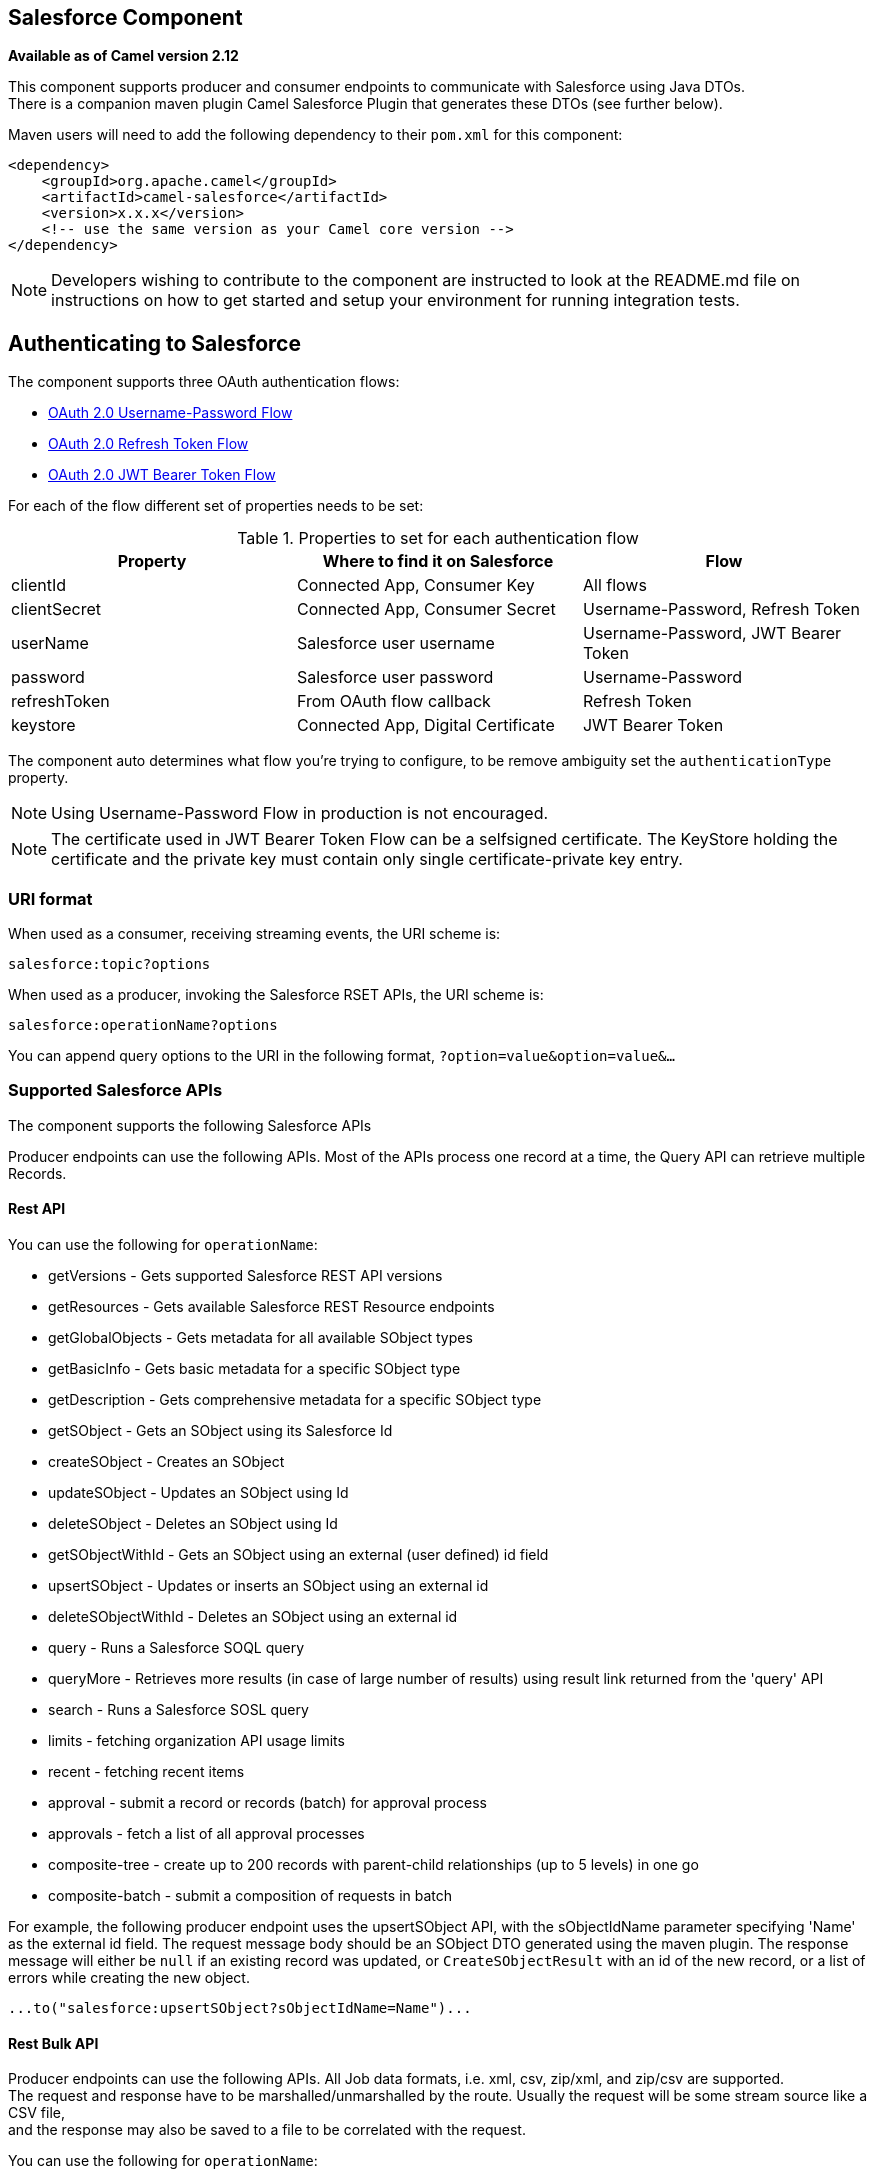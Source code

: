 ## Salesforce Component

*Available as of Camel version 2.12*

This component supports producer and consumer endpoints to communicate
with Salesforce using Java DTOs.  +
 There is a companion maven plugin Camel Salesforce Plugin that
generates these DTOs (see further below).

Maven users will need to add the following dependency to their `pom.xml`
for this component:

[source,xml]
------------------------------------------------------------
<dependency>
    <groupId>org.apache.camel</groupId>
    <artifactId>camel-salesforce</artifactId>
    <version>x.x.x</version>
    <!-- use the same version as your Camel core version -->
</dependency>
------------------------------------------------------------

NOTE: Developers wishing to contribute to the component are instructed
to look at the README.md file on instructions on how to get started and
setup your environment for running integration tests.

## Authenticating to Salesforce

The component supports three OAuth authentication flows:

* https://help.salesforce.com/articleView?id=remoteaccess_oauth_username_password_flow.htm[OAuth 2.0 Username-Password Flow]
* https://help.salesforce.com/articleView?id=remoteaccess_oauth_refresh_token_flow.htm[OAuth 2.0 Refresh Token Flow]
* https://help.salesforce.com/articleView?id=remoteaccess_oauth_jwt_flow.htm[OAuth 2.0 JWT Bearer Token Flow]

For each of the flow different set of properties needs to be set:

.Properties to set for each authentication flow
|===
| Property     | Where to find it on Salesforce     | Flow

| clientId     | Connected App, Consumer Key        | All flows
| clientSecret | Connected App, Consumer Secret     | Username-Password, Refresh Token
| userName     | Salesforce user username           | Username-Password, JWT Bearer Token
| password     | Salesforce user password           | Username-Password
| refreshToken | From OAuth flow callback           | Refresh Token
| keystore     | Connected App, Digital Certificate | JWT Bearer Token
|===

The component auto determines what flow you're trying to configure, to
be remove ambiguity set the `authenticationType` property.

NOTE: Using Username-Password Flow in production is not encouraged.

NOTE: The certificate used in JWT Bearer Token Flow can be a selfsigned 
certificate. The KeyStore holding the certificate and the private key
must contain only single certificate-private key entry.

### URI format

When used as a consumer, receiving streaming events, the URI scheme is:

[source,java]
------------------------
salesforce:topic?options
------------------------

When used as a producer, invoking the Salesforce RSET APIs, the URI
scheme is:

[source,java]
------------------------
salesforce:operationName?options
------------------------

You can append query options to the URI in the following format,
`?option=value&option=value&...`

### Supported Salesforce APIs

The component supports the following Salesforce APIs

Producer endpoints can use the following APIs. Most of the APIs process
one record at a time, the Query API can retrieve multiple Records.

#### Rest API

You can use the following for `operationName`:

* getVersions - Gets supported Salesforce REST API versions
* getResources - Gets available Salesforce REST Resource endpoints
* getGlobalObjects - Gets metadata for all available SObject types
* getBasicInfo - Gets basic metadata for a specific SObject type
* getDescription - Gets comprehensive metadata for a specific SObject
type
* getSObject - Gets an SObject using its Salesforce Id
* createSObject - Creates an SObject
* updateSObject - Updates an SObject using Id
* deleteSObject - Deletes an SObject using Id
* getSObjectWithId - Gets an SObject using an external (user defined) id
field
* upsertSObject - Updates or inserts an SObject using an external id
* deleteSObjectWithId - Deletes an SObject using an external id
* query - Runs a Salesforce SOQL query
* queryMore - Retrieves more results (in case of large number of
results) using result link returned from the 'query' API
* search - Runs a Salesforce SOSL query
* limits - fetching organization API usage limits
* recent - fetching recent items
* approval - submit a record or records (batch) for approval process
* approvals - fetch a list of all approval processes
* composite-tree - create up to 200 records with parent-child relationships (up to 5 levels) in one go
* composite-batch - submit a composition of requests in batch

For example, the following producer endpoint uses the upsertSObject API,
with the sObjectIdName parameter specifying 'Name' as the external id
field. 
The request message body should be an SObject DTO generated using the
maven plugin.  
The response message will either be `null` if an existing record was
updated, or `CreateSObjectResult` with an id of the new record, or a
list of errors while creating the new object.

[source,java]
-----------------------------------------------------------
...to("salesforce:upsertSObject?sObjectIdName=Name")...
-----------------------------------------------------------

#### Rest Bulk API

Producer endpoints can use the following APIs. All Job data formats,
i.e. xml, csv, zip/xml, and zip/csv are supported.  +
 The request and response have to be marshalled/unmarshalled by the
route. Usually the request will be some stream source like a CSV file,
 +
 and the response may also be saved to a file to be correlated with the
request.

You can use the following for `operationName`:

* createJob - Creates a Salesforce Bulk Job
* getJob - Gets a Job using its Salesforce Id
* closeJob - Closes a Job
* abortJob - Aborts a Job
* createBatch - Submits a Batch within a Bulk Job
* getBatch - Gets a Batch using Id
* getAllBatches - Gets all Batches for a Bulk Job Id
* getRequest - Gets Request data (XML/CSV) for a Batch
* getResults - Gets the results of the Batch when its complete
* createBatchQuery - Creates a Batch from an SOQL query
* getQueryResultIds - Gets a list of Result Ids for a Batch Query
* getQueryResult - Gets results for a Result Id

For example, the following producer endpoint uses the createBatch API to
create a Job Batch. The in message must contain a body that can be converted into an
`InputStream` (usually UTF-8 CSV or XML content from a file, etc.) and
header fields 'jobId' for the Job and 'contentType' for the Job content
type, which can be XML, CSV, ZIP_XML or ZIP_CSV. The put message body
will contain `BatchInfo` on success, or throw a `SalesforceException` on
error.

[source,java]
----------------------------------------
...to("salesforce:createBatchJob")..
----------------------------------------

#### Rest Streaming API

Consumer endpoints can use the following sytax for streaming endpoints
to receive Salesforce notifications on create/update.

To create and subscribe to a topic

[source,java]
---------------------------------------------------------------------------------------------------------------------------------------------------------------------------------
from("salesforce:CamelTestTopic?notifyForFields=ALL&notifyForOperations=ALL&sObjectName=Merchandise__c&updateTopic=true&sObjectQuery=SELECT Id, Name FROM Merchandise__c")...
---------------------------------------------------------------------------------------------------------------------------------------------------------------------------------

To subscribe to an existing topic

[source,java]
-------------------------------------------------------------------
from("salesforce:CamelTestTopic&sObjectName=Merchandise__c")...
-------------------------------------------------------------------

### Examples

### Uploading a document to a ContentWorkspace

Create the ContentVersion in Java, using a Processor instance:

[source,java]
-----------------------------------------------------------------------------------
public class ContentProcessor implements Processor {
    public void process(Exchange exchange) throws Exception {
        Message message = exchange.getIn();

        ContentVersion cv = new ContentVersion();
        ContentWorkspace cw = getWorkspace(exchange);
        cv.setFirstPublishLocationId(cw.getId());
        cv.setTitle("test document");
        cv.setPathOnClient("test_doc.html");
        byte[] document = message.getBody(byte[].class);
        ObjectMapper mapper = new ObjectMapper();
        String enc = mapper.convertValue(document, String.class);
        cv.setVersionDataUrl(enc);
        message.setBody(cv);
    }

    protected ContentWorkspace getWorkSpace(Exchange exchange) {
        // Look up the content workspace somehow, maybe use enrich() to add it to a
        // header that can be extracted here
        ....
    }
} 
-----------------------------------------------------------------------------------

Give the output from the processor to the Salesforce component:

[source,java]
-----------------------------------------------------------------------------------------------------
from("file:///home/camel/library")
    .to(new ContentProcessor())     // convert bytes from the file into a ContentVersion SObject 
                                    // for the salesforce component
    .to("salesforce:createSObject"); 
-----------------------------------------------------------------------------------------------------

### Using Salesforce Limits API

With `salesforce:limits` operation you can fetch of API limits from Salesforce and then act upon that data received.
The result of `salesforce:limits` operation is mapped to `org.apache.camel.component.salesforce.api.dto.Limits`
class and can be used in a custom processors or expressions.

For instance, consider that you need to limit the API usage of Salesforce so that 10% of daily API requests is left for
other routes. The body of output message contains an instance of
`org.apache.camel.component.salesforce.api.dto.Limits` object that can be used in conjunction with
link:content-based-router.html[Content Based Router] and link:content-based-router.html[Content Based Router] and 
link:spel-language.html[Spring Expression Language (SpEL)] to choose when to perform queries.

Notice how multiplying `1.0` with the integer value held in `body.dailyApiRequests.remaining` makes the expression
evaluate as with floating point arithmetic, without it - it would end up making integral division which would result
with either `0` (some API limits consumed) or `1` (no API limits consumed).

[source,java]
-----------------------------------------------------------------------------------------------------
from("direct:querySalesforce")
    .to("salesforce:limits")
    .choice()
    .when(spel("#{1.0 * body.dailyApiRequests.remaining / body.dailyApiRequests.max < 0.1}"))
        .to("salesforce:query?...")
    .otherwise()
        .setBody(constant("Used up Salesforce API limits, leaving 10% for critical routes"))
    .endChoice()
-----------------------------------------------------------------------------------------------------

### Working with approvals

All the properties are named exactly the same as in the Salesforce REST API prefixed with `approval.`. You can set
approval properties by setting `approval.PropertyName` of the Endpoint these will be used as template -- meaning
that any property not present in either body or header will be taken from the Endpoint configuration. Or you can set
the approval template on the Endpoint by assigning `approval` property to a reference onto a bean in the Registry.

You can also provide header values using the same `approval.PropertyName` in the incoming message headers.

And finally body can contain one `AprovalRequest` or an `Iterable` of `ApprovalRequest` objects to process as
a batch.

The important thing to remember is the priority of the values specified in these three mechanisms:

. value in body takes precedence before any other
. value in message header takes precedence before template value
. value in template is set if no other value in header or body was given

For example to send one record for approval using values in headers use:

Given a route:

[source,java]
-----------------------------------------------------------------------------------------------------
from("direct:example1")//
        .setHeader("approval.ContextId", simple("${body['contextId']}"))
        .setHeader("approval.NextApproverIds", simple("${body['nextApproverIds']}"))
        .to("salesforce:approval?"//
            + "approval.actionType=Submit"//
            + "&approval.comments=this is a test"//
            + "&approval.processDefinitionNameOrId=Test_Account_Process"//
            + "&approval.skipEntryCriteria=true");
-----------------------------------------------------------------------------------------------------

You could send a record for approval using:

[source,java]
-----------------------------------------------------------------------------------------------------
final Map<String, String> body = new HashMap<>();
body.put("contextId", accountIds.iterator().next());
body.put("nextApproverIds", userId);

final ApprovalResult result = template.requestBody("direct:example1", body, ApprovalResult.class);
-----------------------------------------------------------------------------------------------------

### Using Salesforce Recent Items API

To fetch the recent items use `salesforce:recent` operation. This operation returns an `java.util.List` of
`org.apache.camel.component.salesforce.api.dto.RecentItem` objects (`List<RecentItem>`) that in turn contain
the `Id`, `Name` and `Attributes` (with `type` and `url` properties). You can limit the number of returned items
by specifying `limit` parameter set to maximum number of records to return. For example:

[source,java]
-----------------------------------------------------------------------------------------------------
from("direct:fetchRecentItems")
    to("salesforce:recent")
        .split().body()
            .log("${body.name} at ${body.attributes.url}");
-----------------------------------------------------------------------------------------------------

### Working with approvals

All the properties are named exactly the same as in the Salesforce REST API prefixed with `approval.`. You can set
approval properties by setting `approval.PropertyName` of the Endpoint these will be used as template -- meaning
that any property not present in either body or header will be taken from the Endpoint configuration. Or you can set
the approval template on the Endpoint by assigning `approval` property to a reference onto a bean in the Registry.

You can also provide header values using the same `approval.PropertyName` in the incoming message headers.

And finally body can contain one `AprovalRequest` or an `Iterable` of `ApprovalRequest` objects to process as
a batch.

The important thing to remember is the priority of the values specified in these three mechanisms:

. value in body takes precedence before any other
. value in message header takes precedence before template value
. value in template is set if no other value in header or body was given

For example to send one record for approval using values in headers use:

Given a route:

[source,java]
-----------------------------------------------------------------------------------------------------
from("direct:example1")//
        .setHeader("approval.ContextId", simple("${body['contextId']}"))
        .setHeader("approval.NextApproverIds", simple("${body['nextApproverIds']}"))
        .to("salesforce:approval?"//
            + "approvalActionType=Submit"//
            + "&approvalComments=this is a test"//
            + "&approvalProcessDefinitionNameOrId=Test_Account_Process"//
            + "&approvalSkipEntryCriteria=true");
-----------------------------------------------------------------------------------------------------

You could send a record for approval using:

[source,java]
-----------------------------------------------------------------------------------------------------
final Map<String, String> body = new HashMap<>();
body.put("contextId", accountIds.iterator().next());
body.put("nextApproverIds", userId);

final ApprovalResult result = template.requestBody("direct:example1", body, ApprovalResult.class);
-----------------------------------------------------------------------------------------------------

### Using Salesforce Composite API to submit SObject tree

To create up to 200 records including parent-child relationships use `salesforce:composite-tree` operation. This
requires an instance of `org.apache.camel.component.salesforce.api.dto.composite.SObjectTree` in the input 
message and returns the same tree of objects in the output message. The 
`org.apache.camel.component.salesforce.api.dto.AbstractSObjectBase` instances within the tree get updated with
the identifier values (`Id` property) or their corresponding
`org.apache.camel.component.salesforce.api.dto.composite.SObjectNode` is populated with `errors` on failure.

Note that for some records operation can succeed and for some it can fail -- so you need to manually check for errors.

Easiest way to use this functionality is to use the DTOs generated by the `camel-salesforce-maven-plugin`, but you
also have the option of customizing the references that identify the each object in the tree, for instance primary keys
from your database.

Lets look at an example:

[source,java]
-----------------------------------------------------------------------------------------------------
Account account = ...
Contact president = ...
Contact marketing = ...

Account anotherAccount = ...
Contact sales = ...
Asset someAsset = ...

// build the tree
SObjectTree request = new SObjectTree();
request.addObject(account).addChildren(president, marketing);
request.addObject(anotherAccount).addChild(sales).addChild(someAsset);

final SObjectTree response = template.requestBody("salesforce:composite-tree", tree, SObjectTree.class);
final Map<Boolean, List<SObjectNode>> result = response.allNodes()
                                                   .collect(Collectors.groupingBy(SObjectNode::hasErrors));

final List<SObjectNode> withErrors = result.get(true);
final List<SObjectNode> succeeded = result.get(false);

final String firstId = succeeded.get(0).getId();
-----------------------------------------------------------------------------------------------------

### Using Salesforce Composite API to submit multiple requests in a batch
The Composite API batch operation (`composite-batch`) allows you to accumulate multiple requests in a batch and then
submit them in one go, saving the round trip cost of multiple individual requests. Each response is then received in a
list of responses with the order perserved, so that the n-th requests response is in the n-th place of the response.

NOTE: The results can vary from API to API so the result of the request is given as a `java.lang.Object`. In most cases
the result will be a `java.util.Map` with string keys and values or other `java.util.Map` as value. Requests made in
JSON format hold some type information (i.e. it is known what values are strings and what values are numbers), so in
general those will be more type friendly. Note that the responses will vary between XML and JSON, this is due to the
responses from Salesforce API being different. So be careful if you switch between formats without changing the response
handling code.

Lets look at an example:

[source,java]
-----------------------------------------------------------------------------------------------------
final String acountId = ...
final SObjectBatch batch = new SObjectBatch("38.0");

final Account updates = new Account();
updates.setName("NewName");
batch.addUpdate("Account", accountId, updates);

final Account newAccount = new Account();
newAccount.setName("Account created from Composite batch API");
batch.addCreate(newAccount);

batch.addGet("Account", accountId, "Name", "BillingPostalCode");

batch.addDelete("Account", accountId);

final SObjectBatchResponse response = template.requestBody("salesforce:composite-batch?format=JSON", batch, SObjectBatchResponse.class);

boolean hasErrors = response.hasErrors(); // if any of the requests has resulted in either 4xx or 5xx HTTP status
final List<SObjectBatchResult> results = response.getResults(); // results of three operations sent in batch

final SObjectBatchResult updateResult = results.get(0); // update result
final int updateStatus = updateResult.getStatusCode(); // probably 204
final Object updateResultData = updateResult.getResult(); // probably null

final SObjectBatchResult createResult = results.get(1); // create result
@SuppressWarnings("unchecked")
final Map<String, Object> createData = (Map<String, Object>) createResult.getResult();
final String newAccountId = createData.get("id"); // id of the new account, this is for JSON, for XML it would be createData.get("Result").get("id")

final SObjectBatchResult retrieveResult = results.get(2); // retrieve result
@SuppressWarnings("unchecked")
final Map<String, Object> retrieveData = (Map<String, Object>) retrieveResult.getResult();
final String accountName = retrieveData.get("Name"); // Name of the retrieved account, this is for JSON, for XML it would be createData.get("Account").get("Name")
final String accountBillingPostalCode = retrieveData.get("BillingPostalCode"); // Name of the retrieved account, this is for JSON, for XML it would be createData.get("Account").get("BillingPostalCode")

final SObjectBatchResult deleteResult = results.get(3); // delete result
final int updateStatus = deleteResult.getStatusCode(); // probably 204
final Object updateResultData = deleteResult.getResult(); // probably null

-----------------------------------------------------------------------------------------------------

### Camel Salesforce Maven Plugin

This Maven plugin generates DTOs for the Camel
link:salesforce.html[Salesforce].

### Options







// component options: START
The Salesforce component supports 27 options which are listed below.



[width="100%",cols="2,5,^1,2",options="header"]
|=======================================================================
| Name | Description | Default | Type
| **authenticationType** (security) | Explicit authentication method to be used one of USERNAME_PASSWORD REFRESH_TOKEN or JWT. Salesforce component can auto-determine the authentication method to use from the properties set set this property to eliminate any ambiguity. |  | AuthenticationType
| **loginConfig** (security) | All authentication configuration in one nested bean all properties set there can be set directly on the component as well |  | SalesforceLoginConfig
| **loginUrl** (security) | *Required* URL of the Salesforce instance by default set to https://login.salesforce.com | https://login.salesforce.com | String
| **clientId** (security) | *Required* OAuth Consumer Key of the connected app configured in the Salesforce instance setup. Typically a connected app needs to be configured but one can be provided by installing a package. |  | String
| **clientSecret** (security) | OAuth Consumer Secret of the connected app configured in the Salesforce instance setup. |  | String
| **keystore** (security) | KeyStore parameters to use in OAuth JWT flow. The KeyStore should contain only one entry with private key and certificate. Salesforce does not verify the certificate chain so this can easily be a selfsigned certificate. Make sure that you upload the certificate to the corresponding connected app. |  | KeyStoreParameters
| **refreshToken** (security) | Refresh token already obtained in the refresh token OAuth flow. One needs to setup a web application and configure a callback URL to receive the refresh token or configure using the builtin callback at https://login.salesforce.com/services/oauth2/success or https://test.salesforce.com/services/oauth2/success and then retrive the refresh_token from the URL at the end of the flow. Note that in development organizations Salesforce allows hosting the callback web application at localhost. |  | String
| **userName** (security) | Username used in OAuth flow to gain access to access token. It's easy to get started with password OAuth flow but in general one should avoid it as it is deemed less secure than other flows. |  | String
| **password** (security) | Password used in OAuth flow to gain access to access token. It's easy to get started with password OAuth flow but in general one should avoid it as it is deemed less secure than other flows. Make sure that you append security token to the end of the password if using one. |  | String
| **lazyLogin** (security) | If set to true prevents the component from authenticating to Salesforce with the start of the component. You would generaly set this to the (default) false and authenticate early and be immediately aware of any authentication issues. | false | boolean
| **config** (common) | Global endpoint configuration - use to set values that are common to all endpoints |  | SalesforceEndpoint Config
| **httpClientProperties** (common) | Used to set any properties that can be configured on the underlying HTTP client. Have a look at properties of SalesforceHttpClient and the Jetty HttpClient for all available options. |  | Map
| **sslContextParameters** (security) | SSL parameters to use see SSLContextParameters class for all available options. |  | SSLContextParameters
| **useGlobalSslContext Parameters** (security) | Enable usage of global SSL context parameters | false | boolean
| **httpProxyHost** (proxy) | Hostname of the HTTP proxy server to use. |  | String
| **httpProxyPort** (proxy) | Port number of the HTTP proxy server to use. |  | Integer
| **httpProxyUsername** (security) | Username to use to authenticate against the HTTP proxy server. |  | String
| **httpProxyPassword** (security) | Password to use to authenticate against the HTTP proxy server. |  | String
| **isHttpProxySocks4** (proxy) | If set to true the configures the HTTP proxy to use as a SOCKS4 proxy. | false | boolean
| **isHttpProxySecure** (security) | If set to false disables the use of TLS when accessing the HTTP proxy. | true | boolean
| **httpProxyIncluded Addresses** (proxy) | A list of addresses for which HTTP proxy server should be used. |  | Set
| **httpProxyExcluded Addresses** (proxy) | A list of addresses for which HTTP proxy server should not be used. |  | Set
| **httpProxyAuthUri** (security) | Used in authentication against the HTTP proxy server needs to match the URI of the proxy server in order for the httpProxyUsername and httpProxyPassword to be used for authentication. |  | String
| **httpProxyRealm** (security) | Realm of the proxy server used in preemptive Basic/Digest authentication methods against the HTTP proxy server. |  | String
| **httpProxyUseDigest Auth** (security) | If set to true Digest authentication will be used when authenticating to the HTTP proxyotherwise Basic authorization method will be used | false | boolean
| **packages** (common) | In what packages are the generated DTO classes. Typically the classes would be generated using camel-salesforce-maven-plugin. Set it if using the generated DTOs to gain the benefit of using short SObject names in parameters/header values. |  | String[]
| **resolveProperty Placeholders** (advanced) | Whether the component should resolve property placeholders on itself when starting. Only properties which are of String type can use property placeholders. | true | boolean
|=======================================================================
// component options: END










// endpoint options: START
The Salesforce endpoint is configured using URI syntax:

    salesforce:operationName:topicName

with the following path and query parameters:

#### Path Parameters (2 parameters):

[width="100%",cols="2,5,^1,2",options="header"]
|=======================================================================
| Name | Description | Default | Type
| **operationName** | The operation to use |  | OperationName
| **topicName** | The name of the topic to use |  | String
|=======================================================================

#### Query Parameters (43 parameters):

[width="100%",cols="2,5,^1,2",options="header"]
|=======================================================================
| Name | Description | Default | Type
| **apexMethod** (common) | APEX method name |  | String
| **apexQueryParams** (common) | Query params for APEX method |  | Map
| **apexUrl** (common) | APEX method URL |  | String
| **apiVersion** (common) | Salesforce API version defaults to SalesforceEndpointConfig.DEFAULT_VERSION |  | String
| **backoffIncrement** (common) | Backoff interval increment for Streaming connection restart attempts for failures beyond CometD auto-reconnect. |  | long
| **batchId** (common) | Bulk API Batch ID |  | String
| **contentType** (common) | Bulk API content type one of XML CSV ZIP_XML ZIP_CSV |  | ContentType
| **defaultReplayId** (common) | Default replayId setting if no value is found in link initialReplayIdMap |  | Long
| **format** (common) | Payload format to use for Salesforce API calls either JSON or XML defaults to JSON |  | PayloadFormat
| **httpClient** (common) | Custom Jetty Http Client to use to connect to Salesforce. |  | SalesforceHttpClient
| **includeDetails** (common) | Include details in Salesforce1 Analytics report defaults to false. |  | Boolean
| **initialReplayIdMap** (common) | Replay IDs to start from per channel name. |  | Map
| **instanceId** (common) | Salesforce1 Analytics report execution instance ID |  | String
| **jobId** (common) | Bulk API Job ID |  | String
| **limit** (common) | Limit on number of returned records. Applicable to some of the API check the Salesforce documentation. |  | Integer
| **maxBackoff** (common) | Maximum backoff interval for Streaming connection restart attempts for failures beyond CometD auto-reconnect. |  | long
| **notFoundBehaviour** (common) | Sets the behaviour of 404 not found status received from Salesforce API. Should the body be set to NULL link NotFoundBehaviourNULL or should a exception be signaled on the exchange link NotFoundBehaviourEXCEPTION - the default. |  | NotFoundBehaviour
| **notifyForFields** (common) | Notify for fields options are ALL REFERENCED SELECT WHERE |  | NotifyForFieldsEnum
| **notifyForOperationCreate** (common) | Notify for create operation defaults to false (API version = 29.0) |  | Boolean
| **notifyForOperationDelete** (common) | Notify for delete operation defaults to false (API version = 29.0) |  | Boolean
| **notifyForOperations** (common) | Notify for operations options are ALL CREATE EXTENDED UPDATE (API version 29.0) |  | NotifyForOperations Enum
| **notifyForOperationUndelete** (common) | Notify for un-delete operation defaults to false (API version = 29.0) |  | Boolean
| **notifyForOperationUpdate** (common) | Notify for update operation defaults to false (API version = 29.0) |  | Boolean
| **objectMapper** (common) | Custom Jackson ObjectMapper to use when serializing/deserializing Salesforce objects. |  | ObjectMapper
| **rawPayload** (common) | Use raw payload String for request and response (either JSON or XML depending on format) instead of DTOs false by default | false | boolean
| **reportId** (common) | Salesforce1 Analytics report Id |  | String
| **reportMetadata** (common) | Salesforce1 Analytics report metadata for filtering |  | ReportMetadata
| **resultId** (common) | Bulk API Result ID |  | String
| **sObjectBlobFieldName** (common) | SObject blob field name |  | String
| **sObjectClass** (common) | Fully qualified SObject class name usually generated using camel-salesforce-maven-plugin |  | String
| **sObjectFields** (common) | SObject fields to retrieve |  | String
| **sObjectId** (common) | SObject ID if required by API |  | String
| **sObjectIdName** (common) | SObject external ID field name |  | String
| **sObjectIdValue** (common) | SObject external ID field value |  | String
| **sObjectName** (common) | SObject name if required or supported by API |  | String
| **sObjectQuery** (common) | Salesforce SOQL query string |  | String
| **sObjectSearch** (common) | Salesforce SOSL search string |  | String
| **updateTopic** (common) | Whether to update an existing Push Topic when using the Streaming API defaults to false | false | boolean
| **bridgeErrorHandler** (consumer) | Allows for bridging the consumer to the Camel routing Error Handler which mean any exceptions occurred while the consumer is trying to pickup incoming messages or the likes will now be processed as a message and handled by the routing Error Handler. By default the consumer will use the org.apache.camel.spi.ExceptionHandler to deal with exceptions that will be logged at WARN or ERROR level and ignored. | false | boolean
| **replayId** (consumer) | The replayId value to use when subscribing |  | Long
| **exceptionHandler** (consumer) | To let the consumer use a custom ExceptionHandler. Notice if the option bridgeErrorHandler is enabled then this options is not in use. By default the consumer will deal with exceptions that will be logged at WARN or ERROR level and ignored. |  | ExceptionHandler
| **exchangePattern** (consumer) | Sets the exchange pattern when the consumer creates an exchange. |  | ExchangePattern
| **synchronous** (advanced) | Sets whether synchronous processing should be strictly used or Camel is allowed to use asynchronous processing (if supported). | false | boolean
|=======================================================================
// endpoint options: END




For obvious security reasons it is recommended that the clientId,
clientSecret, userName and password fields be not set in the pom.xml.  
The plugin should be configured for the rest of the properties, and can
be executed using the following command:

[source,java]
---------------------------------------------------------------------------------------------------------------------------------
mvn camel-salesforce:generate -DcamelSalesforce.clientId=<clientid> -DcamelSalesforce.clientSecret=<clientsecret> \
    -DcamelSalesforce.userName=<username> -DcamelSalesforce.password=<password>
---------------------------------------------------------------------------------------------------------------------------------

The generated DTOs use Jackson and XStream annotations. All Salesforce
field types are supported. Date and time fields are mapped to Joda
DateTime, and picklist fields are mapped to generated Java Enumerations.

### See Also

* link:configuring-camel.html[Configuring Camel]
* link:component.html[Component]
* link:endpoint.html[Endpoint]
* link:getting-started.html[Getting Started]

